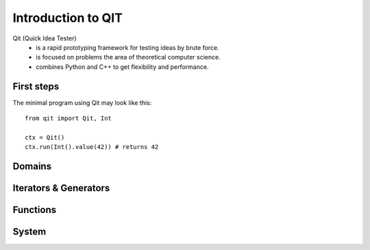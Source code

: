 
Introduction to QIT
===================

Qit (Quick Idea Tester)
  * is a rapid prototyping framework for testing ideas by brute force.
  * is focused on problems the area of theoretical computer science.
  * combines Python and C++ to get flexibility and performance.


First steps
-----------

The minimal program using Qit may look like this::

    from qit import Qit, Int

    ctx = Qit()
    ctx.run(Int().value(42)) # returns 42



Domains
-------


Iterators & Generators
----------------------


Functions
---------


System
------
